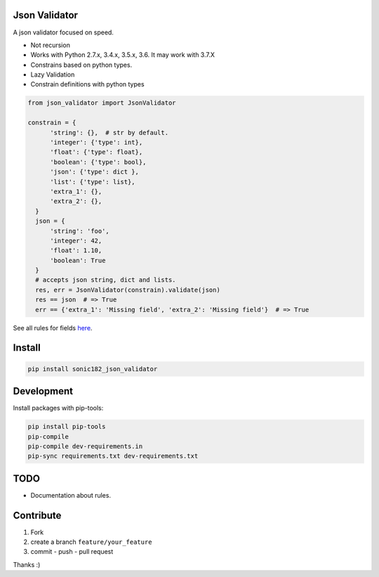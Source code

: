 
|Build Status| |Coverage Status| |PyPI version|

Json Validator
==============

A json validator focused on speed.

-  Not recursion
-  Works with Python 2.7.x, 3.4.x, 3.5.x, 3.6. It may work with 3.7.X
-  Constrains based on python types.
-  Lazy Validation
-  Constrain definitions with python types

.. code:: python

    from json_validator import JsonValidator

    constrain = {
          'string': {},  # str by default.
          'integer': {'type': int},
          'float': {'type': float},
          'boolean': {'type': bool},
          'json': {'type': dict },
          'list': {'type': list},
          'extra_1': {},
          'extra_2': {},
      }
      json = {
          'string': 'foo',
          'integer': 42,
          'float': 1.10,
          'boolean': True
      }
      # accepts json string, dict and lists.
      res, err = JsonValidator(constrain).validate(json)
      res == json  # => True
      err == {'extra_1': 'Missing field', 'extra_2': 'Missing field'}  # => True

See all rules for fields `here`_.

Install
=======

.. code:: bash

    pip install sonic182_json_validator

Development
===========

Install packages with pip-tools:

.. code:: bash

    pip install pip-tools
    pip-compile
    pip-compile dev-requirements.in
    pip-sync requirements.txt dev-requirements.txt

TODO
====

-  Documentation about rules.

Contribute
==========

1. Fork
2. create a branch ``feature/your_feature``
3. commit - push - pull request

Thanks :)

.. _here: https://github.com/sonic182/json_validator/blob/master/tests/test_validator.py

.. |Build Status| image:: https://travis-ci.org/sonic182/json_validator.svg?branch=master
   :target: https://travis-ci.org/sonic182/json_validator
.. |Coverage Status| image:: https://coveralls.io/repos/github/sonic182/json_validator/badge.svg?branch=master
   :target: https://coveralls.io/github/sonic182/json_validator?branch=master
.. |PyPI version| image:: https://badge.fury.io/py/sonic182_json_validator.svg
   :target: https://badge.fury.io/py/sonic182_json_validator
